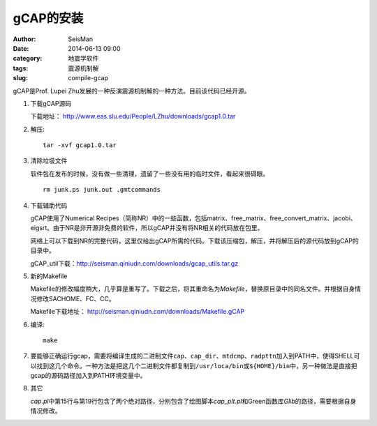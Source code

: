 gCAP的安装
##########

:author: SeisMan
:date: 2014-06-13 09:00
:category: 地震学软件
:tags: 震源机制解
:slug: compile-gcap

gCAP是Prof. Lupei Zhu发展的一种反演震源机制解的一种方法。目前该代码已经开源。

#. 下载gCAP源码

   下载地址： http://www.eas.slu.edu/People/LZhu/downloads/gcap1.0.tar

#. 解压::

       tar -xvf gcap1.0.tar

#. 清除垃圾文件

   软件包在发布的时候，没有做一些清理，遗留了一些没有用的临时文件，看起来很碍眼。

   ::

       rm junk.ps junk.out .gmtcommands

#. 下载辅助代码

   gCAP使用了Numerical Recipes（简称NR）中的一些函数，包括matrix、free_matrix、free_convert_matrix、jacobi、eigsrt。由于NR是非开源非免费的软件，所以gCAP并没有将NR相关的代码放在包里。

   网络上可以下载到NR的完整代码，这里仅给出gCAP所需的代码。下载该压缩包，解压，并将解压后的源代码放到gCAP的目录中。

   gCAP_util下载：http://seisman.qiniudn.com/downloads/gcap_utils.tar.gz

#. 新的Makefile

   Makefile的修改幅度稍大，几乎算是重写了。下载之后，将其重命名为\ `Makefile`\ ，替换原目录中的同名文件。并根据自身情况修改SACHOME、FC、CC。

   Makefile下载地址： http://seisman.qiniudn.com/downloads/Makefile.gCAP

#. 编译::

       make

#. 要能够正确运行gcap，需要将编译生成的二进制文件\ ``cap``\ 、``cap_dir``\ 、\ ``mtdcmp``\ 、\ ``radpttn``\ 加入到PATH中，使得SHELL可以找到这几个命令。一种方法是把这几个二进制文件都复制到\ ``/usr/loca/bin``\ 或\ ``${HOME}/bin``\ 中，另一种做法是直接把gcap的源码路径加入到PATH环境变量中。

#. 其它

   `cap.pl`\ 中第15行与第19行包含了两个绝对路径，分别包含了绘图脚本\ `cap_plt.pl`\ 和Green函数库\ `Glib`\ 的路径，需要根据自身情况修改。

